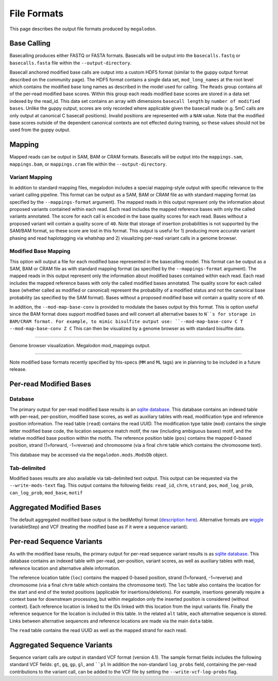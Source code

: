 ************
File Formats
************

This page describes the output file formats produced by ``megalodon``.

------------
Base Calling
------------

Basecalling produces either FASTQ or FASTA formats.
Basecalls will be output into the ``basecalls.fastq`` or ``basecalls.fasta`` file within the ``--output-directory``.

Basecall anchored modified base calls are output into a custom HDF5 format (similar to the guppy output format described on the community page).
The HDF5 format contains a single data set, ``mod_long_names`` at the root level which contains the modified base long names as described in the model used for calling.
The ``Reads`` group contains all of the per-read modified base scores.
Within this group each reads modified base scores are stored in a data set indexed by the read_id.
This data set contains an array with dimensions ``basecall length`` by ``number of modified bases``.
Unlike the guppy output, scores are only recorded where applicable given the basecall made (e.g. 5mC calls are only output at canonical C basecall positions).
Invalid positions are represented with a ``NAN`` value.
Note that the modified base scores outside of the dependent canonical contexts are not effected during training, so these values should not be used from the guppy output.

-------
Mapping
-------

Mapped reads can be output in SAM, BAM or CRAM formats.
Basecalls will be output into the ``mappings.sam``, ``mappings.bam``, or ``mappings.cram`` file within the ``--output-directory``.

~~~~~~~~~~~~~~~
Variant Mapping
~~~~~~~~~~~~~~~

In addition to standard mapping files, megalodon includes a special mapping-style output with specific relevance to the variant calling pipeline.
This format can be output as a SAM, BAM or CRAM file as with standard mapping format (as specified by the ``--mappings-format`` argument).
The mapped reads in this output represent only the information about proposed variants contained within each read.
Each read includes the mapped reference bases with only the called variants annotated.
The score for each call is encoded in the base quality scores for each read.
Bases without a proposed variant will contain a quality score of ``40``.
Note that storage of insertion probabilities is not supported by the SAM/BAM format, so these score are lost in this format.
This output is useful for 1) producing more accurate variant phasing and read haplotagging via whatshap and 2) visualizing per-read variant calls in a genome browser.

~~~~~~~~~~~~~~~~~~~~~
Modified Base Mapping
~~~~~~~~~~~~~~~~~~~~~

This option will output a file for each modified base represented in the basecalling model.
This format can be output as a SAM, BAM or CRAM file as with standard mapping format (as specified by the ``--mappings-format`` argument).
The mapped reads in this output represent only the information about modified bases contained within each read.
Each read includes the mapped reference bases with only the called modified bases annotated.
The quality score for each called base (whether called as modified or canonical) represent the probability of a modified status and not the canonical base probability (as specified by the SAM format).
Bases without a proposed modified base will contain a quality score of ``40``.

In addition, the ``--mod-map-base-conv`` is provided to modulate the bases output by this format.
This is option useful since the BAM format does support modified bases and will convert all alternative bases to ``N``s for storage in BAM/CRAM format.
For example, to mimic bisulfite output use: ``--mod-map-base-conv C T --mod-map-base-conv Z C``
This can then be visualized by a genome browser as with standard bisulfite data.

----

.. figure::  _images/mod_mapping_viz.png
   :align: center
   :width: 600

   Genome browser visualization. Megalodon mod_mappings output.

----

Note modified base formats recently specified by hts-specs (``MM`` and ``ML`` tags) are in planning to be included in a future release.

-----------------------
Per-read Modified Bases
-----------------------

~~~~~~~~
Database
~~~~~~~~

The primary output for per-read modified base results is an `sqlite database <https://www.sqlite.org/index.html>`_.
This database contains an indexed table with per-read, per-position, modified base scores, as well as auxiliary tables with read, modification type and reference position information.
The read table (``read``) contains the read UUID.
The modification type table (``mod``) contains the single letter modified base code, the location sequence match motif, the raw (including ambiguous bases) motif, and the relative modified base position within the motifs.
The reference position table (``pos``) contains the mapped 0-based position, strand (1=forward, -1=reverse) and chromosome (via a final ``chrm`` table which contains the chromosome text).

This database may be accessed via the ``megalodon.mods.ModsDb`` object.

~~~~~~~~~~~~~
Tab-delimited
~~~~~~~~~~~~~

Modified bases results are also available via tab-delimited text output.
This output can be requested via the ``--write-mods-text`` flag.
This output contains the following fields: ``read_id``, ``chrm``, ``strand``, ``pos``, ``mod_log_prob``, ``can_log_prob``, ``mod_base``, ``motif``

-------------------------
Aggregated Modified Bases
-------------------------

The default aggregated modified base output is the bedMethyl format (`description here <https://www.encodeproject.org/data-standards/wgbs/>`_).
Alternative formats are `wiggle <https://genome.ucsc.edu/goldenPath/help/wiggle.html>`_ (variableStep) and VCF (treating the modified base as if it were a sequence variant).

--------------------------
Per-read Sequence Variants
--------------------------

As with the modified base results, the primary output for per-read sequence variant results is as `sqlite database <https://www.sqlite.org/index.html>`_.
This database contains an indexed table with per-read, per-position, variant scores, as well as auxiliary tables with read, reference location and alternative allele information.

The reference location table (``loc``) contains the mapped 0-based position, strand (1=forward, -1=reverse) and chromosome (via a final ``chrm`` table which contains the chromosome text).
The ``loc`` table also contains the location for the start and end of the tested positions (applicable for insertions/deletions).
For example, insertions generally require a context base for downstream processing, but within megalodon only the inserted position is considered (without context).
Each reference location is linked to the IDs linked with this location from the input variants file.
Finally the reference sequence for the location is included in this table.
In the related ``alt`` table, each alternative sequence is stored.
Links between alternative sequences and reference locations are made via the main ``data`` table.

The ``read`` table contains the read UUID as well as the mapped strand for each read.

----------------------------
Aggregated Sequence Variants
----------------------------

Sequence variant calls are output in standard VCF format (version 4.1).
The sample format fields includes the following standard VCF fields: ``gt``, ``gq``, ``gp``, ``gl``, and ````pl``
In addition the non-standard ``log_probs`` field, containing the per-read contributions to the variant call, can be added to the VCF file by setting the ``--write-vcf-log-probs`` flag.
